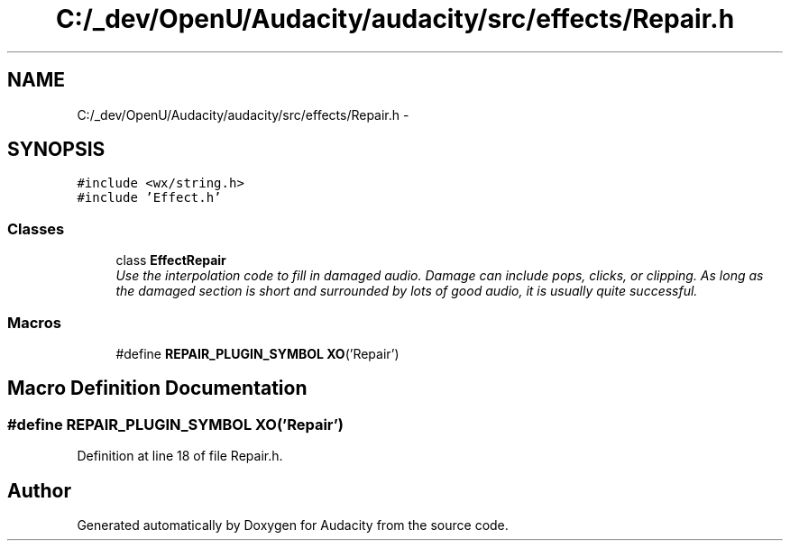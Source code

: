 .TH "C:/_dev/OpenU/Audacity/audacity/src/effects/Repair.h" 3 "Thu Apr 28 2016" "Audacity" \" -*- nroff -*-
.ad l
.nh
.SH NAME
C:/_dev/OpenU/Audacity/audacity/src/effects/Repair.h \- 
.SH SYNOPSIS
.br
.PP
\fC#include <wx/string\&.h>\fP
.br
\fC#include 'Effect\&.h'\fP
.br

.SS "Classes"

.in +1c
.ti -1c
.RI "class \fBEffectRepair\fP"
.br
.RI "\fIUse the interpolation code to fill in damaged audio\&. Damage can include pops, clicks, or clipping\&. As long as the damaged section is short and surrounded by lots of good audio, it is usually quite successful\&. \fP"
.in -1c
.SS "Macros"

.in +1c
.ti -1c
.RI "#define \fBREPAIR_PLUGIN_SYMBOL\fP   \fBXO\fP('Repair')"
.br
.in -1c
.SH "Macro Definition Documentation"
.PP 
.SS "#define REPAIR_PLUGIN_SYMBOL   \fBXO\fP('Repair')"

.PP
Definition at line 18 of file Repair\&.h\&.
.SH "Author"
.PP 
Generated automatically by Doxygen for Audacity from the source code\&.
